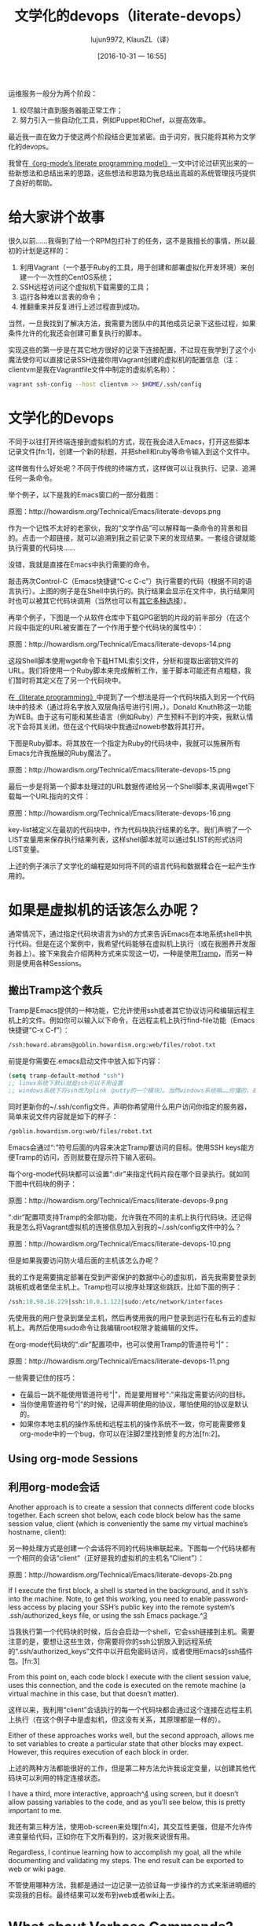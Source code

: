 #+TITLE: 文学化的devops（literate-devops）
#+URL: http://howardism.org/Technical/Emacs/literate-devops.html
#+AUTHOR: lujun9972, KlausZL（译）
#+CATEGORY: raw
#+DATE: [2016-10-31 一 16:55]
#+OPTIONS: toc:t ^:{} f:t


运维服务一般分为两个阶段：

1. 绞尽脑汁直到服务器能正常工作；
2. 努力引入一些自动化工具，例如Puppet和Chef，以提高效率。

最近我一直在致力于使这两个阶段结合更加紧密。由于词穷，我只能将其称为文学化的devops。

我曾在[[http://howardism.org/Technical/LP/introduction.html][《org-mode’s literate programming model》]]一文中讨论过研究出来的一些新想法和总结出来的思路，这些想法和思路为我总结出高超的系统管理技巧提供了良好的帮助。

* 给大家讲个故事

很久以前……我得到了给一个RPM包打补丁的任务，这不是我擅长的事情，所以最初的计划是这样的：

1. 利用Vagrant（一个基于Ruby的工具，用于创建和部署虚拟化开发环境）来创建一个一次性的CentOS系统；
2. SSH远程访问这个虚拟机下载需要的工具；
3. 运行各种难以言表的命令；
4. 推翻重来并反复进行上述过程直到成功。

当然，一旦我找到了解决方法，我需要为团队中的其他成员记录下这些过程，如果条件允许的化我还会创建可重复执行的脚本。

实现这些的第一步是在其它地方很好的记录下连接配置，不过现在我学到了这个小魔法使你可以直接记录SSH连接你用Vagrant创建的虚拟机的配置信息（注：clientvm是我在Vagrantfile文件中制定的虚拟机名称）：

#+BEGIN_SRC sh
  vagrant ssh-config --host clientvm >> $HOME/.ssh/config
#+END_SRC

* 文学化的Devops

不同于以往打开终端连接到虚拟机的方式，现在我会进入Emacs，打开这些脚本记录文件[fn:1]，创建一个新的标题，并把shell和ruby等命令输入到这个文件中。

这样做有什么好处呢？不同于传统的终端方式，这样做可以让我执行、记录、追溯任何一条命令。

举个例子，以下是我的Emacs窗口的一部分截图：

[[./literate-devops.files/literate-devops.png]]

原图：http://howardism.org/Technical/Emacs/literate-devops.png

作为一个记性不太好的老家伙，我的“文学作品”可以解释每一条命令的背景和目的。点击一个超链接，就可以追溯到我之前记录下来的发现结果。一套组合键就能执行需要的代码块……

没错，我就是直接在Emacs中执行需要的命令。

敲击两次Control-C（Emacs快捷键“C-c C-c”）执行需要的代码（根据不同的语言执行）。上图的例子是在Shell中执行的。执行结果会显示在文件中，执行结果同时也可以被其它代码块调用（当然也可以有[[http://orgmode.org/manual/results.html#results][其它多种选择]]）。

再举个例子，下图是一个从软件仓库中下载GPG密钥的片段的前半部分（在这个片段中指定的URL被安置在了一个作用于整个代码块的属性中）：

[[./literate-devops.files/literate-devops-14.png]]

原图：http://howardism.org/Technical/Emacs/literate-devops-14.png

这段Shell脚本使用wget命令下载HTML索引文件，分析和提取出密钥文件的URL。我们将使用一个Ruby脚本来完成解析工作，鉴于脚本可能还有点粗糙，我们暂时将其定义在了另一个代码块中。

在[[http://howardism.org/Technical/LP/introduction.html][《literate programming》]]中提到了一个想法是将一个代码块插入到另一个代码块中的技术（通过将名字放入双层角括号进行引用，<<...>>）。Donald Knuth称这一功能为WEB。由于这有可能和某些语言（例如Ruby）产生预料不到的冲突，我默认情况下会将其关闭，但在这个代码块中我通过noweb参数将其打开。

下图是Ruby脚本。将其放在一个指定为Ruby的代码块中，我就可以施展所有Emacs允许我施展的Ruby魔法了。

[[./literate-devops.files/literate-devops-15.png]]

原图：http://howardism.org/Technical/Emacs/literate-devops-15.png

最后一步是将第一个脚本处理过的URL数据传递给另一个Shell脚本,来调用wget下载每一个URL指向的文件：

[[./literate-devops.files/literate-devops-16.png]]

原图：http://howardism.org/Technical/Emacs/literate-devops-16.png

key-list被定义在最初的代码块中，作为代码块执行结果的名字。我们声明了一个LIST变量用来保存执行结果列表，这样shell脚本就可以通过$LIST的形式访问LIST变量。

上述的例子演示了文学化的编程是如何将不同的语言代码和数据糅合在一起产生作用的。

* 如果是虚拟机的话该怎么办呢？

通常情况下，通过指定代码块语言为sh的方式来告诉Emacs在本地系统shell中执行代码。但是在这个案例中，我希望代码能够在虚拟机上执行（或在我圈养开发服务器上）。接下来我会介绍两种方式来实现这一切，一种是使用[[http://www.emacswiki.org/TrampMode][Tramp]]，而另一种则是使用各种Sessions。

** 搬出Tramp这个救兵

Tramp是Emacs提供的一种功能，它允许使用ssh或者其它协议访问和编辑远程主机上的文件。例如你可以输入以下命令，在远程主机上执行find-file功能（Emacs快捷键“C-x C-f”）：

#+BEGIN_SRC emacs-lisp
  /ssh:howard.abrams@goblin.howardism.org:web/files/robot.txt
#+END_SRC

前提是你需要在.emacs启动文件中放入如下内容：

#+BEGIN_SRC emacs-lisp
  (setq tramp-default-method "ssh")
  ;; linux系统下默认就是ssh可以不用设置
  ;; windows系统下将ssh改为plink（putty的一个模块）。当然windows系统嘛……你懂的，祝你好运！！！
#+END_SRC

同时更新你的~/.ssh/config文件，声明你希望用什么用户访问你指定的服务器，简单来说文件内容就是如下的样子：

#+BEGIN_SRC emacs-lisp
  /goblin.howardism.org:web/files/robot.txt
#+END_SRC

Emacs会通过“:”符号后面的内容来决定Tramp要访问的目标。使用SSH keys能方便Tramp的访问，否则就要在提示符下输入密码。

每个org-mode代码块都可以设置“:dir”来指定代码片段在哪个目录执行。就如同下图中代码块的例子：

[[./literate-devops.files/literate-devops-9.png]]

原图：http://howardism.org/Technical/Emacs/literate-devops-9.png

“:dir”配置项支持Tramp的全部功能，允许我在不同的主机上执行代码块。还记得我是怎么将Vagrant虚拟机的连接信息加入到我的~/.ssh/config文件中的么？

[[./literate-devops.files/literate-devops-10.png]]

原图：http://howardism.org/Technical/Emacs/literate-devops-10.png

但是如果我要访问防火墙后面的主机该怎么办呢？

我的工作是需要搞定部署在受到严密保护的数据中心的虚拟机，首先我需要登录到跳板机或者堡垒主机上。Tramp也可以按序处理这些跳跃，比如下面的例子：

#+BEGIN_SRC emacs-lisp
  /ssh:10.98.18.229|ssh:10.0.1.122|sudo:/etc/network/interfaces
#+END_SRC

先使用我的用户登录到堡垒主机，然后再使用我的用户登录到运行在私有云的虚拟机上。再然后使用sudo命令让我编辑root权限才能编辑的文件。

在org-mode代码块的“:dir”配置项中，也可以使用Tramp的管道符号“|”：

[[./literate-devops.files/literate-devops-11.png]]

原图：http://howardism.org/Technical/Emacs/literate-devops-11.png

一些需要记住的技巧：

  * 在最后一跳不能使用管道符号“|”，而是要用冒号“:”来指定需要访问的目标。
  * 当你使用管道符号“|”的时候，记得声明使用的协议，哪怕使用的协议是默认的。
  * 如果你本地主机的操作系统和远程主机的操作系统不一致，你可能需要修复org-mode中的一个bug，你可以在注脚2里找到修复的方法[fn:2]。

** Using org-mode Sessions
** 利用org-mode会话

Another approach is to create a session that connects different code blocks
together. Each screen shot below, each code block below has the same session
value, client (which is conveniently the same my virtual machine’s hostname,
client):

另一种处理方式是创建一个会话将不同的代码块串联起来。下图每一个代码块都有一个相同的会话“client”（正好是我的虚拟机的主机名“Client”）：

[[./literate-devops.files/literate-devops-2b.png]]

原图：http://howardism.org/Technical/Emacs/literate-devops-2b.png

If I execute the first block, a shell is started in the background, and it
ssh’s into the machine. Note, to get this working, you need to enable 
password-less access by placing your SSH’s public key into the remote system’s
.ssh/authorized_keys file, or using the ssh Emacs package.^[[http://howardism.org/Technical/Emacs/literate-devops.html#fn.3][3]]

当我执行第一个代码块的时候，后台会启动一个shell，它会ssh链接到主机。需要注意的是，要想让这些生效，你需要将你的ssh公钥放入到远程系统的“.ssh/authorized_keys”文件中以开启免密码访问，或者使用Emacs的ssh插件包。[fn:3]

From this point on, each code block I execute with the client session value,
uses this connection, and the code is executed on the remote machine (a
virtual machine in this case, but that doesn’t matter).

这样以来，我利用“client”会话执行的每一个代码块都会通过这个连接在远程主机上执行（在这个例子中是虚拟机，但这没有关系，其原理都是一样的）。

Either of these approaches works well, but the second approach, allows me to
set variables to create a particular state that other blocks may expect.
However, this requires execution of each block in order.

上述的两种方法都能很好的工作，但是第二种方法允许我设定变量，以创建其他代码块可以利用的特定连接状态。

I have a third, more interactive, approach^[[http://howardism.org/Technical/Emacs/literate-devops.html#fn.4][4]] using screen, but it doesn’t
allow passing variables to the code, and as you’ll see below, this is pretty
important to me.

我还有第三种方法，使用ob-screen来处理[fn:4]，其交互性更强，但是不允许传递变量给代码，正如你在下文所看到的，这对我来说很有用。

Regardless, I continue learning how to accomplish my goal, all the while
documenting and validating my steps. The end result can be exported to web or
wiki page.

不管使用哪种方法，我都是通过一边记录一边验证每一步操作的方式来渐进明细的实现我的目标。最终结果可以发布到web或者wiki上去。

* What about Verbose Commands?
* 对于冗长的命令应该怎么办？

Yes, executing some commands can be quite time-consuming and verbose, but
often I need to search the results, and having the results placed in an Emacs
buffer allows better searching.

有时候执行的命令会非常耗时而且内容冗长，而往往我又需要将执行结果放入Emacs窗口中以更方便的在执行结果中搜索需要的内容。

Often I use a collapsible “drawer” (which is just a way to identify the
beginning and end of the output):

这种情况我通常会使用一种可以折叠的“抽屉”（一种定义输出内容开始和结尾的方式）：

[[./literate-devops.files/literate-devops-3.png]]

原图：http://howardism.org/Technical/Emacs/literate-devops-3.png

Place the cursor on this drawer and hit the Tab key to hide or show the
output:

将光标移动到“抽屉”处，敲击Tab键就可以隐藏或显示输出内容：

[[./literate-devops.files/literate-devops-4.png]]

原图：http://howardism.org/Technical/Emacs/literate-devops-4.png

* Can you Use the Output?
* 可以利用输出的内容么？

The results of some commands are often needed for the next command, and I’m
sure you just love using your mouse to copy and paste part of the output, but
I have a better way.

某些命令常常会使用到上一条命令的输出结果，而且我敢肯定你习惯于使用鼠标来复制粘贴这些输出结果，但是我有更好的方法。

For instance, I needed a list of an RPM’s dependencies:

在下面这个例子中，我需要一个RPM包依赖关系的列表：

[[./literate-devops.files/literate-devops-5.png]]

原图：http://howardism.org/Technical/Emacs/literate-devops-5.png

Notice I named this source code block. Also notice how Emacs automatically
broke the results up into a table. By default, the output from shell commands
are split along newlines and spaces.

请注意，我给这个代码块定义了名字。同时也请注意Emacs自动分解了输出结果并整理到了表格中。默认情况下shell命令的输出结果会按照换行符和空格分开。

I can feed the results of these execution to another code block. The following
source block creates a variable named DEPENDS that uses rows 2 through 10 of
the first column as an array.

我可以将这次执行的输出结果传递给另一个代码块。接下来的代码块创建了一个名为DEPENDS的变量，平且使用了之前输出的第一列的第2至第10行的数组作为值。

[[./literate-devops.files/literate-devops-6.png]]

原图：http://howardism.org/Technical/Emacs/literate-devops-6.png

I then download the RPMs I want without any mouse interaction.

当我下载RPM包的时候，我不希望使用鼠标来进行交互。

* Setting Variables and Values

* 设置变量和赋值

A key aspect of reusing devops programs (like a Chef cookbooks) is the
separation of the code from the values the code uses…a key aspect of any
program you reuse.

重复利用devops程序(就像大厨的食谱一样)的一个关键因素是将代码和代码所使用的值进行解偶。这也是重复利用任何程序的关键因素。

In my world, I create a new org-mode file for each sprint, and each task or
problem gets its own header and section. Each section can have a drawer of
properties, including variables shared among all code blocks in that section.

在我的工作中，我会为每次尝试创建一个新的org-mode文件，每一个任务或问题都会有自己的标题和段落。在每个段落中会定义一系列的属性，包括作用于整个段落中所有代码块的变量。

To create a section variable, simply hit: C-c C-x p, and set the Property to
var and the value to a variable=value, as in:

为了创建段落变量，只需要简单的敲击“C-c C-x p”，然后设置名称为“var”的属性，然后以“变量名=值”的形式将值赋值给变量，就像下面这个例子：

#+BEGIN_EXAMPLE
  host="10.52.224.33"
#+END_EXAMPLE

This drawer can contain any code block values you wish, like session or
results. These values can then be overridden as settings on the code block, as
you see in this screen-shot:

这一系列属性可以包括任何你想要的代码块的值，如会话或者结果等。这些值也可以设置在代码块中进行覆盖，就像你将在下面截图中看到的：

[[./literate-devops.files/literate-devops-8.png]]

原图：http://howardism.org/Technical/Emacs/literate-devops-8.png

Setting variables and settings (especially the session setting), ties the code
blocks together.

通过设置变量或进行其他设置（尤其是会话设置），可以将代码块关联起来。

* Communicating with Others

* 与他人进行沟通

While investigations in operations and administrations (as I’ve described) are
useful to oneself when understanding the problem domain, I need to communicate
the results with my team mates. Since my [[https://github.com/howardabrams/dot-files/blob/master/emacs-mail.org#sending-email][Emacs configuration]] allows me to send
mail messages, I kick off the function, org-mime-org-buffer-htmlize, which
exports the org-mode file to an HTML mail message (This function is part of
the latest org-plus-contrib package).

在日常运营或系统管理（正如我之间描述的）中，如果相关问题领域调查研究出了有用的信息，我需要针对调查结果和我的组员进行沟通交流。我的[[https://github.com/howardabrams/dot-files/blob/master/emacs-mail.org#sending-email][Emacs配置文件]]允许我通过Emacs发送邮件，我开启了org-mime-org-buffer-htmlize功能，可以将我的org-mode文件导出成为HTML格式的邮件正文（这个功能由最新版的org-plus-contrib插件包提供）。

However, some times the exported results are not quite perfect.

当然，有些时候导出的HTML邮件正文也不是非常令人满意。

For instance, some blocks may result in some JSON data, and since the HTML
output can colorize the syntax, if I could just specify that the output
results were JavaScript, then the JSON data would be much prettier. Just use
the wrap parameter, as in:

举个例子，某些代码块会输出一段JSON数据，如果我指定输出格式为JavaScript的时候，HTML输出结果就会高亮显示，这样看起来会更美观方便。只要使用“wrap”参数，就像下图这样：

[[./literate-devops.files/literate-devops-20.png]]
原图：http://howardism.org/Technical/Emacs/literate-devops-20.png
[[http://howardism.org/Technical/Emacs/literate-devops-20.txt][文件内容]]

Which puts the following in my org-mode file:

像我的org-mode文件中这样：

[[http://howardism.org/Technical/Emacs/literate-devops-21.png]]
[[http://howardism.org/Technical/Emacs/literate-devops-21.txt][文件内容]]

Which gets exported like:

导出结果就会如下这样：

#+BEGIN_SRC json
  {"time":{"iso":"2015-05-19T23:12:40Z","timestamp":1432077160,"date":"19 May 2015","time":"7:12 PM"}}
#+END_SRC

For another example, my current project involves working with OpenStack, and
its nova command line utility attempts to format the data as a table:

再举一个例子，我现在的项目中使用到了OpenStack，其nova命令行工具会将输出数据格式化为表格：

#+BEGIN_SRC org
  +--------------------------------------+--------------------+--------+------------+-------------+------------------------+
  | ID                                   | Name               | Status | Task State | Power State | Networks               |
  +--------------------------------------+--------------------+--------+------------+-------------+------------------------+
  | f9e7aed8-e425-4808-aace-8758dadd91bf | chefserver         | ACTIVE | -          | Running     | WPC-private=10.0.1.73  |
  | 0432f8b1-7e6d-4fc1-b181-02fa768c38ac | ha-compute1        | ACTIVE | -          | Running     | WPC-private=10.0.1.104 |
  | a5bdd1d0-d4b3-4856-a657-5759356c186b | ha-controller1     | ACTIVE | -          | Running     | WPC-private=10.0.1.97  |
  | 16263972-609e-44c0-83e0-f3147336071c | ha-controller2     | ACTIVE | -          | Running     | WPC-private=10.0.1.99  |
  | 89a89d1f-7be5-4c4f-82db-64b751f15f3b | ha-controller3     | ACTIVE | -          | Running     | WPC-private=10.0.1.100 |
  | b740095a-3f89-45d0-a2a1-9cfcadfb4ca3 | ha-monitoring      | ACTIVE | -          | Running     | WPC-private=10.0.1.95  |
  | 6bebe823-1504-4cb1-a898-bbc7894b1a32 | ha-sdn-controller1 | ACTIVE | -          | Running     | WPC-private=10.0.1.101 |
  | 456bf417-580e-49fb-be08-1b0153710f86 | ha-sdn-controller2 | ACTIVE | -          | Running     | WPC-private=10.0.1.102 |
  | 7aab184c-5fb4-4996-8ab2-8a65ea7668cb | ha-sdn-controller3 | ACTIVE | -          | Running     | WPC-private=10.0.1.103 |
  | 0c90d7b0-dab4-4af8-a970-e2e90dd8b9e4 | ha-storage-1       | ACTIVE | -          | Running     | WPC-private=10.0.1.76  |
  | fda0666e-d656-48fd-928f-83fb47c923f2 | ha-storage-2       | ACTIVE | -          | Running     | WPC-private=10.0.1.81  |
  | 021fc9c1-8d79-4c09-b3d4-6014d242403a | ha-storage-3       | ACTIVE | -          | Running     | WPC-private=10.0.1.96  |
  | bc5ad0fe-9ef2-4966-8d2b-99892f3f94cd | yum-server         | ACTIVE | -          | Running     | WPC-private=10.0.1.74  |
  +--------------------------------------+--------------------+--------+------------+-------------+------------------------+
#+END_SRC

If you manually change the output, those changes will not be honored when the
file is exported (since those are redone during the exporting process).

如果你手动修改输出，这些修改在文件导出的时候将不会生效（因为输出命令在导出过程中将被重新执行）。

The way to do that is with a little Emacs Lisp code block that you just need
to place somewhere in your file, like:

想解决这一问题，你只需要将以下以小段Emacs Lisp代码放入你的org-mode文件中：

[[./literate-devops.files/literate-devops-22.png]]

原图：http://howardism.org/Technical/Emacs/literate-devops-22.png
[[http://howardism.org/Technical/Emacs/literate-devops-22.txt][文件内容]]

With this code block named, nova-conv, I can use it to post-process the
results, as in:

这个代码块被命名为“nova-conv”，我可以用它来预处理导出结果，就像下图这样：

[[./literate-devops.files/literate-devops-23.png]]

原图：http://howardism.org/Technical/Emacs/literate-devops-23.png
[[http://howardism.org/Technical/Emacs/literate-devops-23.txt][文件内容]]

In my particular case, I also want to get rid of that first line of dashes to
make it more org-mode like:

在我这个例子中，我也干掉第一列中的破折号，使其更有org-mord的范儿。

[[./literate-devops.files/literate-devops-24.png]]

原图：http://howardism.org/Technical/Emacs/literate-devops-24.png
[[http://howardism.org/Technical/Emacs/literate-devops-24.txt][文件内容]]

To be truly re-useable, place this code in your [[http://orgmode.org/manual/Library-of-Babel.html][Library of Babel]], and then it
is available from any file.

为了让这些代码真的可以被重用，你需要将其放入[[http://orgmode.org/manual/Library-of-Babel.html][Library of Babel]](一个类似org-mode函数库的地方)，这样就可以被任何文件调用了。

* Summary

* 总结

While my literate devops approach shouldn’t replace real DevOps (OpsDev?)
automation, I have found this approach useful for two reasons:

当然我的文学化devops方法是不能完全替代自动化DevOps的，但是我发现这个方法有两点可取之处：

 1. As a good way to take notes before writing a cookbook.
 2. As an easy approach to compose emails to teammates when stuck.


 1. 这是一个在些手册之前很好的记录的方式；
 2. 这是一个在遇到问题时能方便快捷的撰写组内邮件的方式。

Regarding the last point, I often write my literate files in the past tense,
even before I write and execute the code, as in:

关于最后一点，我总是会在写我的执行代码之前编写我的“文学”文件，就像下面这样：

[[./literate-devops.files/literate-devops-25.png]]

原图：http://howardism.org/Technical/Emacs/literate-devops-25.png
[[http://howardism.org/Technical/Emacs/literate-devops-25.txt][文件内容]]

Then, if the command or process I’m following fails, I can simply high-light a
section of my document, hit C-x M to email an exported HTML version to the
rest of the team (otherwise, I’d spend hours copy/pasting back from the
terminal in order to provide sufficient context for the email).

如果我接下来的命令或者过程执行失败，我可以通过简单的方法将段落设置为高亮，敲击“C-x M”将文件导出为HTML格式，邮件发送给其他的组员（否则我需要话大量的时间从终端上复制粘贴，以便邮件能提供足够的上下文）。

Need a complete example? Check out my [[http://howardism.org/Technical/Emacs/linux-iptables.html][notes on setting up IP Tables]] (and the 
[[http://howardism.org/Technical/Emacs/linux-iptables.org.txt][original org-mode file]]), where part of the file can be executed in the editor
in order to see how my machines are configured, and the other part is a script
that can be tangled to a machine and executed to reset to the firewall rules.

如果需要完整的例子，可以查看我的文章[[http://howardism.org/Technical/Emacs/linux-iptables.html][《notes on setting up IP Tables》]]（或者[[http://howardism.org/Technical/Emacs/linux-iptables.org.txt][《original org-mode file》]]），里面有一部分内容可以在编辑器中执行，以便查看我的主机是如何设置的，还有一部分是绑定到一台主机，执行并重置防火墙规则的脚本。

Thanks for reading.

感谢您的阅读！

* 注释:

^[[http://howardism.org/Technical/Emacs/literate-devops.html#fnr.1][1]]

For each new sprint, I create an [[http://orgmode.org/][org-mode formatted file]] to keep track of
tasks, notes, and other details. This makes it ideal for embedding a bit of 
literate devops.

[fn:1] 

我会为每个新脚本创建一个[[http://orgmode.org][org-mode格式的文件]]，用来跟踪任务，备注和记录其它细节。这使得它非常契合文学化devops。

^[[http://howardism.org/Technical/Emacs/literate-devops.html#fnr.2][2]]

[fn:2] 

Every operating system creates temporary files in different directory
locations. Most Unix systems, use /tmp/, but Macs use /var/folders/. The
current org-mode code uses the same directory name on the remote system that
would work on the local system. In my case, I’m using my Mac laptop at work to
connect to a Linux system in my data center, and I get the following error:

#+BEGIN_EXAMPLE
  Tramp: Decoding remote file `/ssh:x.y.z:/var/folders/0s/pcrc3rq5075gj4tm90pbh76c36sl1h/T/ob-input-32379ujY' using `base64 -d -i >%s'...failed
  byte-code: Couldn't write region to `/ssh:x.y.z:/var/folders/0s/pcrc3rq5075gj4tm90pbh76c36sl1h/T/ob-input-32379ujY', decode using `base64 -d -i >%s' failed
#+END_EXAMPLE

The bug is in org-mode version 8.2.10 (and probably earlier), as I found in 
[[http://lists.gnu.org/archive/html/emacs-orgmode/2013-09/msg00992.html][this mailing list posting]] (and it may not be fixed for a while since it isn’t
real clear what the best solution would be). To fix it yourself, edit
ob-core.el file in the org-babel-temp-file function to be:

#+BEGIN_SRC emacs-lisp
  (defun org-babel-temp-file (prefix &optional suffix)
    "Create a temporary file in the `org-babel-temporary-directory'.
  Passes PREFIX and SUFFIX directly to `make-temp-file' with the
  value of `temporary-file-directory' temporarily set to the value
  of `org-babel-temporary-directory'."
    (if (file-remote-p default-directory)
        (let ((prefix
               ;; We cannot use `temporary-file-directory' as local part
               ;; on the remote host, because it might be another OS
               ;; there.  So we assume "/tmp", which ought to exist on
               ;; relevant architectures.
               (concat (file-remote-p default-directory)
                       ;; REPLACE temporary-file-directory with /tmp:
                       (expand-file-name prefix "/tmp/"))))
          (make-temp-file prefix nil suffix))
      (let ((temporary-file-directory
             (or (and (boundp 'org-babel-temporary-directory)
                      (file-exists-p org-babel-temporary-directory)
                      org-babel-temporary-directory)
                 temporary-file-directory)))
        (make-temp-file prefix nil suffix))))
#+END_SRC

^[[http://howardism.org/Technical/Emacs/literate-devops.html#fnr.3][3]]

If you install the [[https://github.com/ieure/ssh-el#start-of-content][ssh.el]] project, you would initially connect to your remote
system using: M-x ssh

You would then enter the host connection information, including the password
(if needed), etc. For instance, if I connected to my host:
goblin.howardism.org, then my code blocks would refer to a session like this:

#+BEGIN_SRC org
  ,#+begin_src sh :session *ssh goblin.howardism.org* :var dir="/opt"
     ls $dir
  ,#+end_src
#+END_SRC

This is allows you to watch your code execute on the remote system, but still
allow a fully functional code blocks that can read values from other parts of
the org-mode file.

Note: The value to the session parameter is surrounded by * characters (part
of the buffer name), but the variables you want to pass in are surrounded by
quotes (otherwise, they are interpreted as named references to tables
elsewhere in the document).

[fn:3] 

^[[http://howardism.org/Technical/Emacs/literate-devops.html#fnr.4][4]]

I have a third way of executing remote commands, and this uses the ob-screen
extension (located in the [[http://orgmode.org/worg/org-contrib/][org-mode Contrib]] collection). It uses both Gnu
screen and xterm, so on my Mac, I start XQuartz (the built-in X Windows
emulator), and add the following to my .emacs initialization (based on [[http://orgmode.org/worg/org-contrib/babel/languages/ob-doc-screen.html][these]]
[[http://orgmode.org/worg/org-contrib/babel/languages/ob-doc-screen.html][instructions]]) to set the full path to my xterm program:

#+BEGIN_SRC emacs-lisp
  (setq org-babel-default-header-args:screen
        '((:results  . "silent")
          (:session  . "default")
          (:cmd      . "bash")
          (:terminal . "/opt/X11/bin/xterm")))
#+END_SRC

I don’t often use screen, but I install using Homebrew:

#+BEGIN_SRC sh
  brew install screen
#+END_SRC

And then tell ob-screen how to find it:

#+BEGIN_SRC emacs-lisp
  (setq org-babel-screen-location "/usr/local/bin/screen")
#+END_SRC

The code blocks are now specified as screen, and I typically specify which
xterm window to use by setting the :session parameter:

#+BEGIN_SRC org
  ,#+BEGIN_SRC screen :session blah
  ls /Applications

  ,#+END_SRC
#+END_SRC

The results do not get placed into my Emacs file buffer, but are simply left,
as is, in the xterm window.

The other down-side to using screen is it doesn’t pass in variables. For
instance, the following doesn’t work:

#+BEGIN_SRC org
  ,#+begin_src screen :session blah :var dir="/Applications"
  ls $dir

  ,#+end_src
#+END_SRC

Seeing the back-and-forth results in the xterm window is nice, but not being
able to bring the results back into the file for further processing is
limited. Also, you must resist the temptation to fix a command by typing in
the xterm window. If you go down that path, you may forget to put that
information back into your org-mode file, and may regret it later.

[fn:4] 

* Footnotes



